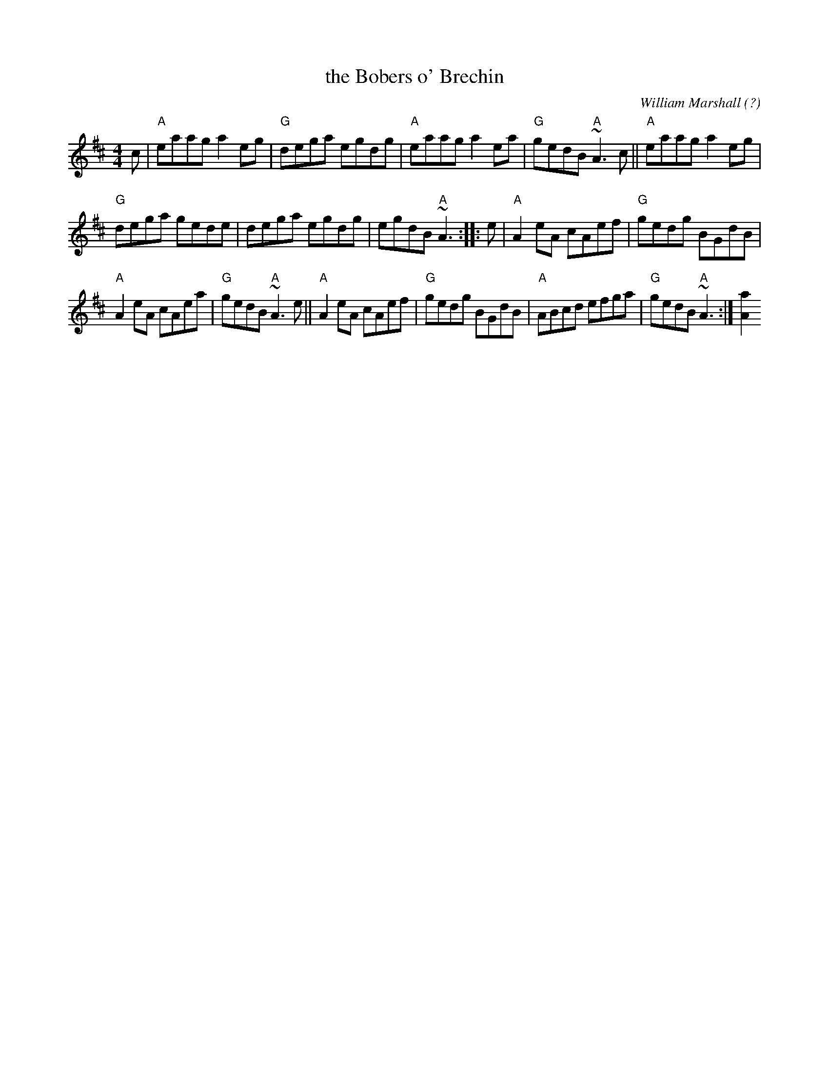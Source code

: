 X: 1
T: the Bobers o' Brechin
S: from TheSession.org, Calum Pasqua
C: William Marshall (?)
B: The Athole Collection
B: RSCDS: Originally Ours
R: reel
M: 4/4
L: 1/8
K: Amix
c |\
"A"eaag a2eg | "G"dega egdg |\
"A"eaag a2ea | "G"gedB "A"~A3c ||\
"A"eaag a2eg |
"G"dega gede |\
dega egdg | egdB "A"~A3 :: e |\
"A"A2eA cAef | "G"gedg BGdB |
"A"A2eA cAea | "G"gedB "A"~A3e ||\
"A"A2eA cAef | "G"gedg BGdB |\
"A"ABcd efga | "G"gedB "A"~A3 :|[a2A2]
